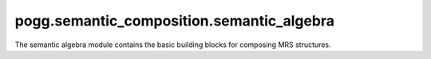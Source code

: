 pogg.semantic_composition.semantic_algebra
=============================================

The semantic algebra module contains the basic building blocks for composing MRS structures.

